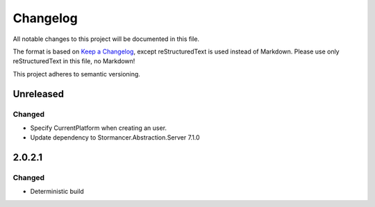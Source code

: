 ﻿=========
Changelog
=========

All notable changes to this project will be documented in this file.

The format is based on `Keep a Changelog <https://keepachangelog.com/en/1.0.0/>`_, except reStructuredText is used instead of Markdown.
Please use only reStructuredText in this file, no Markdown!

This project adheres to semantic versioning.

Unreleased
----------
Changed
*******
- Specify CurrentPlatform when creating an user.
- Update dependency to Stormancer.Abstraction.Server 7.1.0

2.0.2.1
-------
Changed
*******
- Deterministic build
